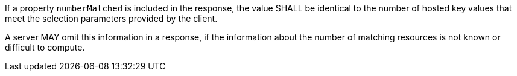 [requirement,type="general",id="/req/core/collections-collectionid-keys-keyfieldid-get-success-numberMatched",label="/req/core/collections-collectionid-keys-keyfieldid-get-success-numberMatched",obligation="requirement"]
[[req_core_collections-collectionid-keys-keyfieldid-get-success-numberMatched]]
====
[.component,class=part]
--
If a property `numberMatched` is included in the response, the value SHALL be identical to the number of hosted key values that meet the selection parameters provided by the client.
--

[.component,class=part]
--
A server MAY omit this information in a response, if the information about the number of matching resources is not known or difficult to compute.
--
====